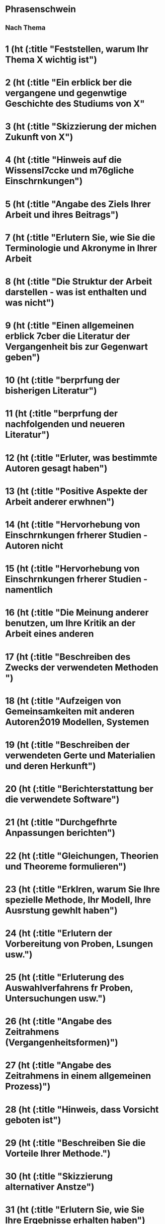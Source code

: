 * Phrasenschwein
** Nach Thema
* 1 (ht (:title "Feststellen, warum Ihr Thema X wichtig ist")
* 2 (ht (:title "Ein erblick ber die vergangene und gegenwtige Geschichte des Studiums von X"
* 3 (ht (:title "Skizzierung der michen Zukunft von X")
* 4 (ht (:title "Hinweis auf die Wissensl\uff7ccke und m\uff83\uff76gliche Einschrnkungen")
* 5 (ht (:title "Angabe des Ziels Ihrer Arbeit und ihres Beitrags")
* 7 (ht (:title "Erlutern Sie, wie Sie die Terminologie und Akronyme in Ihrer Arbeit
* 8 (ht (:title "Die Struktur der Arbeit darstellen - was ist enthalten und was nicht")
* 9 (ht (:title "Einen allgemeinen erblick \uff83\uff7cber die Literatur der Vergangenheit bis zur Gegenwart geben")
* 10 (ht (:title "berprfung der bisherigen Literatur")
* 11 (ht (:title "berprfung der nachfolgenden und neueren Literatur")
* 12 (ht (:title "Erluter, was bestimmte Autoren gesagt haben")
* 13 (ht (:title "Positive Aspekte der Arbeit anderer erwhnen")
* 14 (ht (:title "Hervorhebung von Einschrnkungen frherer Studien - Autoren nicht
* 15 (ht (:title "Hervorhebung von Einschrnkungen frherer Studien - namentlich
* 16 (ht (:title "Die Meinung anderer benutzen, um Ihre Kritik an der Arbeit eines anderen
* 17 (ht (:title "Beschreiben des Zwecks der verwendeten Methoden ")
* 18 (ht (:title "Aufzeigen von Gemeinsamkeiten mit anderen Autoren\u2019 Modellen, Systemen
* 19 (ht (:title "Beschreiben der verwendeten Gerte und Materialien und deren Herkunft")
* 20 (ht (:title "Berichterstattung ber die verwendete Software")
* 21 (ht (:title "Durchgefhrte Anpassungen berichten")
* 22 (ht (:title "Gleichungen, Theorien und Theoreme formulieren")
* 23 (ht (:title "Erklren, warum Sie Ihre spezielle Methode, Ihr Modell, Ihre Ausrstung gewhlt haben")
* 24 (ht (:title "Erlutern der Vorbereitung von Proben, Lsungen usw.")
* 25 (ht (:title "Erluterung des Auswahlverfahrens fr Proben, Untersuchungen usw.")
* 26 (ht (:title "Angabe des Zeitrahmens (Vergangenheitsformen)")
* 27 (ht (:title "Angabe des Zeitrahmens in einem allgemeinen Prozess)")
* 28 (ht (:title "Hinweis, dass Vorsicht geboten ist")
* 29 (ht (:title "Beschreiben Sie die Vorteile Ihrer Methode.")
* 30 (ht (:title "Skizzierung alternativer Anstze")
* 31 (ht (:title "Erlutern Sie, wie Sie Ihre Ergebnisse erhalten haben")
* 32 (ht (:title "Ergebnisse aus Fragebgen und Interviews berichten")
* 33 (ht (:title "Angeben, was Sie gefunden haben")
* 34 (ht (:title "Angeben, was Sie nicht gefunden haben")
* 35 (ht (:title "Hervorhebung bedeutender Ergebnisse und Leistungen")
* 36 (ht (:title "Behauptung, dass Ihre Ergebnisse andere Erkenntnisse bestrken")
* 37 (ht (:title "Behauptung, dass Ihre Ergebnisse im Gegensatz zu frheren Erkenntnissen stehen")
* 38 (ht (:title "Die Akzeptanz Ihrer Ergebnisse darlegen und begrnden")
* 39 (ht (:title "Vorsicht bei der Interpretation der Ergebnisse ausdrcken")
* 40 (ht (:title "Unerwnschte oder unerwartete Ergebnisse darlegen")
* 41 (ht (:title "Einschrnkungen zugeben")
* 42 (ht (:title "Unerwnschte oder unerwartete Ergebnisse erlutern und begrnden")
* 43 (ht (:title "Unerwnschte oder unerwartete Ergebnisse minimieren")
* 44 (ht (:title "Meinungen und Wahrscheinlichkeiten ausdrcken")
* 45 (ht (:title "Ihre Schlussfolgerungen bekannt geben und Inhalte zusammenfassen")
* 46 (ht (:title "Zusammenfassen der Ergebnisse (Abschnitt "Schlussfolgerungen")")
* 47 (ht (:title "Hervorhebung der Ergebnisse (Abschnitt "Schlussfolgerungen")")
* 48 (ht (:title "Hervorhebung der Grenzen (Abschnitt "Schlussfolgerungen")")
* 49 (ht (:title "Mgliche Anwendungen und Implikationen Ihrer Arbeit skizzieren")
* 50 (ht (:title "Zuknftige, von den Autoren bereits durchgefhrte oder geplante Arbeiten")
* 51 (ht (:title "Zuknftige Arbeiten, die von Dritten durchgefhrt werden sollen")
* 52 (ht (:title "Danksagungen")
* 53 (ht (:title "Verweis auf Tabellen und Abbildungen sowie auf deren Bedeutung")
* 54 (ht (:title "bergnge schaffen, auf ein neues Thema hinweisen")
* 55 (ht (:title "Rckwrts- und Vorwrtsverweisen im Beitrag")
* 56 (ht (:title "Auf das Forschungsziel zurckverweisen")
* 57 (ht (:title "Auerhalb des Papiers referenzieren")


** Kategorien
- Zusammenfassung
- Einführung
- Literarische Rezension
- Methoden
- Ergebnisse
- Diskussion
- Schlussfolgerungen
- Danksagung
